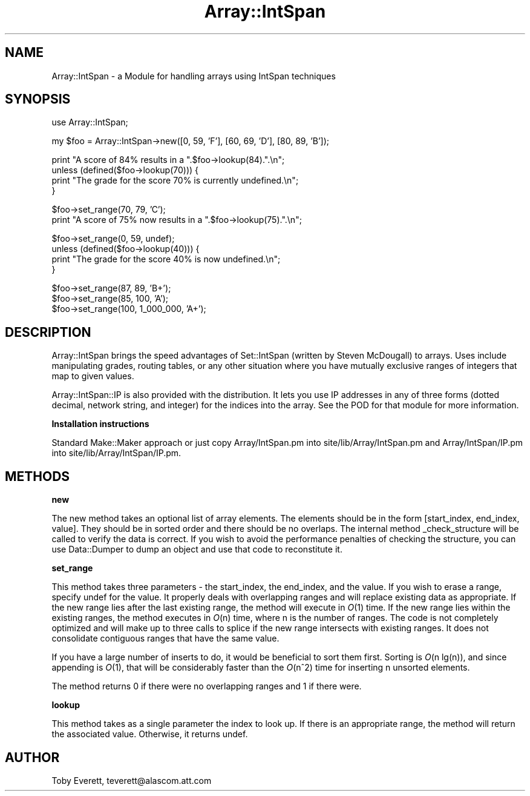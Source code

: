.rn '' }`
''' $RCSfile$$Revision$$Date$
'''
''' $Log$
'''
.de Sh
.br
.if t .Sp
.ne 5
.PP
\fB\\$1\fR
.PP
..
.de Sp
.if t .sp .5v
.if n .sp
..
.de Ip
.br
.ie \\n(.$>=3 .ne \\$3
.el .ne 3
.IP "\\$1" \\$2
..
.de Vb
.ft CW
.nf
.ne \\$1
..
.de Ve
.ft R

.fi
..
'''
'''
'''     Set up \*(-- to give an unbreakable dash;
'''     string Tr holds user defined translation string.
'''     Bell System Logo is used as a dummy character.
'''
.tr \(*W-|\(bv\*(Tr
.ie n \{\
.ds -- \(*W-
.ds PI pi
.if (\n(.H=4u)&(1m=24u) .ds -- \(*W\h'-12u'\(*W\h'-12u'-\" diablo 10 pitch
.if (\n(.H=4u)&(1m=20u) .ds -- \(*W\h'-12u'\(*W\h'-8u'-\" diablo 12 pitch
.ds L" ""
.ds R" ""
'''   \*(M", \*(S", \*(N" and \*(T" are the equivalent of
'''   \*(L" and \*(R", except that they are used on ".xx" lines,
'''   such as .IP and .SH, which do another additional levels of
'''   double-quote interpretation
.ds M" """
.ds S" """
.ds N" """""
.ds T" """""
.ds L' '
.ds R' '
.ds M' '
.ds S' '
.ds N' '
.ds T' '
'br\}
.el\{\
.ds -- \(em\|
.tr \*(Tr
.ds L" ``
.ds R" ''
.ds M" ``
.ds S" ''
.ds N" ``
.ds T" ''
.ds L' `
.ds R' '
.ds M' `
.ds S' '
.ds N' `
.ds T' '
.ds PI \(*p
'br\}
.\"	If the F register is turned on, we'll generate
.\"	index entries out stderr for the following things:
.\"		TH	Title 
.\"		SH	Header
.\"		Sh	Subsection 
.\"		Ip	Item
.\"		X<>	Xref  (embedded
.\"	Of course, you have to process the output yourself
.\"	in some meaninful fashion.
.if \nF \{
.de IX
.tm Index:\\$1\t\\n%\t"\\$2"
..
.nr % 0
.rr F
.\}
.TH Array::IntSpan 3 "perl 5.005, patch 03" "24/Feb/2000" "User Contributed Perl Documentation"
.UC
.if n .hy 0
.if n .na
.ds C+ C\v'-.1v'\h'-1p'\s-2+\h'-1p'+\s0\v'.1v'\h'-1p'
.de CQ          \" put $1 in typewriter font
.ft CW
'if n "\c
'if t \\&\\$1\c
'if n \\&\\$1\c
'if n \&"
\\&\\$2 \\$3 \\$4 \\$5 \\$6 \\$7
'.ft R
..
.\" @(#)ms.acc 1.5 88/02/08 SMI; from UCB 4.2
.	\" AM - accent mark definitions
.bd B 3
.	\" fudge factors for nroff and troff
.if n \{\
.	ds #H 0
.	ds #V .8m
.	ds #F .3m
.	ds #[ \f1
.	ds #] \fP
.\}
.if t \{\
.	ds #H ((1u-(\\\\n(.fu%2u))*.13m)
.	ds #V .6m
.	ds #F 0
.	ds #[ \&
.	ds #] \&
.\}
.	\" simple accents for nroff and troff
.if n \{\
.	ds ' \&
.	ds ` \&
.	ds ^ \&
.	ds , \&
.	ds ~ ~
.	ds ? ?
.	ds ! !
.	ds /
.	ds q
.\}
.if t \{\
.	ds ' \\k:\h'-(\\n(.wu*8/10-\*(#H)'\'\h"|\\n:u"
.	ds ` \\k:\h'-(\\n(.wu*8/10-\*(#H)'\`\h'|\\n:u'
.	ds ^ \\k:\h'-(\\n(.wu*10/11-\*(#H)'^\h'|\\n:u'
.	ds , \\k:\h'-(\\n(.wu*8/10)',\h'|\\n:u'
.	ds ~ \\k:\h'-(\\n(.wu-\*(#H-.1m)'~\h'|\\n:u'
.	ds ? \s-2c\h'-\w'c'u*7/10'\u\h'\*(#H'\zi\d\s+2\h'\w'c'u*8/10'
.	ds ! \s-2\(or\s+2\h'-\w'\(or'u'\v'-.8m'.\v'.8m'
.	ds / \\k:\h'-(\\n(.wu*8/10-\*(#H)'\z\(sl\h'|\\n:u'
.	ds q o\h'-\w'o'u*8/10'\s-4\v'.4m'\z\(*i\v'-.4m'\s+4\h'\w'o'u*8/10'
.\}
.	\" troff and (daisy-wheel) nroff accents
.ds : \\k:\h'-(\\n(.wu*8/10-\*(#H+.1m+\*(#F)'\v'-\*(#V'\z.\h'.2m+\*(#F'.\h'|\\n:u'\v'\*(#V'
.ds 8 \h'\*(#H'\(*b\h'-\*(#H'
.ds v \\k:\h'-(\\n(.wu*9/10-\*(#H)'\v'-\*(#V'\*(#[\s-4v\s0\v'\*(#V'\h'|\\n:u'\*(#]
.ds _ \\k:\h'-(\\n(.wu*9/10-\*(#H+(\*(#F*2/3))'\v'-.4m'\z\(hy\v'.4m'\h'|\\n:u'
.ds . \\k:\h'-(\\n(.wu*8/10)'\v'\*(#V*4/10'\z.\v'-\*(#V*4/10'\h'|\\n:u'
.ds 3 \*(#[\v'.2m'\s-2\&3\s0\v'-.2m'\*(#]
.ds o \\k:\h'-(\\n(.wu+\w'\(de'u-\*(#H)/2u'\v'-.3n'\*(#[\z\(de\v'.3n'\h'|\\n:u'\*(#]
.ds d- \h'\*(#H'\(pd\h'-\w'~'u'\v'-.25m'\f2\(hy\fP\v'.25m'\h'-\*(#H'
.ds D- D\\k:\h'-\w'D'u'\v'-.11m'\z\(hy\v'.11m'\h'|\\n:u'
.ds th \*(#[\v'.3m'\s+1I\s-1\v'-.3m'\h'-(\w'I'u*2/3)'\s-1o\s+1\*(#]
.ds Th \*(#[\s+2I\s-2\h'-\w'I'u*3/5'\v'-.3m'o\v'.3m'\*(#]
.ds ae a\h'-(\w'a'u*4/10)'e
.ds Ae A\h'-(\w'A'u*4/10)'E
.ds oe o\h'-(\w'o'u*4/10)'e
.ds Oe O\h'-(\w'O'u*4/10)'E
.	\" corrections for vroff
.if v .ds ~ \\k:\h'-(\\n(.wu*9/10-\*(#H)'\s-2\u~\d\s+2\h'|\\n:u'
.if v .ds ^ \\k:\h'-(\\n(.wu*10/11-\*(#H)'\v'-.4m'^\v'.4m'\h'|\\n:u'
.	\" for low resolution devices (crt and lpr)
.if \n(.H>23 .if \n(.V>19 \
\{\
.	ds : e
.	ds 8 ss
.	ds v \h'-1'\o'\(aa\(ga'
.	ds _ \h'-1'^
.	ds . \h'-1'.
.	ds 3 3
.	ds o a
.	ds d- d\h'-1'\(ga
.	ds D- D\h'-1'\(hy
.	ds th \o'bp'
.	ds Th \o'LP'
.	ds ae ae
.	ds Ae AE
.	ds oe oe
.	ds Oe OE
.\}
.rm #[ #] #H #V #F C
.SH "NAME"
Array::IntSpan \- a Module for handling arrays using IntSpan techniques
.SH "SYNOPSIS"
.PP
.Vb 1
\&  use Array::IntSpan;
.Ve
.Vb 1
\&  my $foo = Array::IntSpan->new([0, 59, 'F'], [60, 69, 'D'], [80, 89, 'B']);
.Ve
.Vb 4
\&  print "A score of 84% results in a ".$foo->lookup(84).".\en";
\&  unless (defined($foo->lookup(70))) {
\&    print "The grade for the score 70% is currently undefined.\en";
\&  }
.Ve
.Vb 2
\&  $foo->set_range(70, 79, 'C');
\&  print "A score of 75% now results in a ".$foo->lookup(75).".\en";
.Ve
.Vb 4
\&  $foo->set_range(0, 59, undef);
\&  unless (defined($foo->lookup(40))) {
\&    print "The grade for the score 40% is now undefined.\en";
\&  }
.Ve
.Vb 3
\&  $foo->set_range(87, 89, 'B+');
\&  $foo->set_range(85, 100, 'A');
\&  $foo->set_range(100, 1_000_000, 'A+');
.Ve
.SH "DESCRIPTION"
\f(CWArray::IntSpan\fR brings the speed advantages of \f(CWSet::IntSpan\fR (written by Steven McDougall) to
arrays.  Uses include manipulating grades, routing tables, or any other situation where you have
mutually exclusive ranges of integers that map to given values.
.PP
\f(CWArray::IntSpan::IP\fR is also provided with the distribution.  It lets you use IP addresses in any
of three forms (dotted decimal, network string, and integer) for the indices into the array.  See
the POD for that module for more information.
.Sh "Installation instructions"
Standard \f(CWMake::Maker\fR approach or just copy \f(CWArray/IntSpan.pm\fR into
\f(CWsite/lib/Array/IntSpan.pm\fR and \f(CWArray/IntSpan/IP.pm\fR into \f(CWsite/lib/Array/IntSpan/IP.pm\fR.
.SH "METHODS"
.Sh "new"
The \f(CWnew\fR method takes an optional list of array elements.  The elements should be in the form
\f(CW[start_index, end_index, value]\fR.  They should be in sorted order and there should be no
overlaps.  The internal method \f(CW_check_structure\fR will be called to verify the data is correct.
If you wish to avoid the performance penalties of checking the structure, you can use
\f(CWData::Dumper\fR to dump an object and use that code to reconstitute it.
.Sh "set_range"
This method takes three parameters \- the \f(CWstart_index\fR, the \f(CWend_index\fR, and the \f(CWvalue\fR.  If
you wish to erase a range, specify \f(CWundef\fR for the \f(CWvalue\fR.  It properly deals with overlapping
ranges and will replace existing data as appropriate.  If the new range lies after the last
existing range, the method will execute in \fIO\fR\|(1) time.  If the new range lies within the existing
ranges, the method executes in \fIO\fR\|(n) time, where n is the number of ranges.  The code is not
completely optimized and will make up to three calls to \f(CWsplice\fR if the new range intersects with
existing ranges.  It does not consolidate contiguous ranges that have the same \f(CWvalue\fR.
.PP
If you have a large number of inserts to do, it would be beneficial to sort them first.  Sorting
is \fIO\fR\|(n lg(n)), and since appending is \fIO\fR\|(1), that will be considerably faster than the \fIO\fR\|(n^2) time
for inserting n unsorted elements.
.PP
The method returns \f(CW0\fR if there were no overlapping ranges and \f(CW1\fR if there were.
.Sh "lookup"
This method takes as a single parameter the \f(CWindex\fR to look up.  If there is an appropriate range,
the method will return the associated value.  Otherwise, it returns \f(CWundef\fR.
.SH "AUTHOR"
Toby Everett, teverett@alascom.att.com

.rn }` ''
.IX Title "Array::IntSpan 3"
.IX Name "Array::IntSpan - a Module for handling arrays using IntSpan techniques"

.IX Header "NAME"

.IX Header "SYNOPSIS"

.IX Header "DESCRIPTION"

.IX Subsection "Installation instructions"

.IX Header "METHODS"

.IX Subsection "new"

.IX Subsection "set_range"

.IX Subsection "lookup"

.IX Header "AUTHOR"


